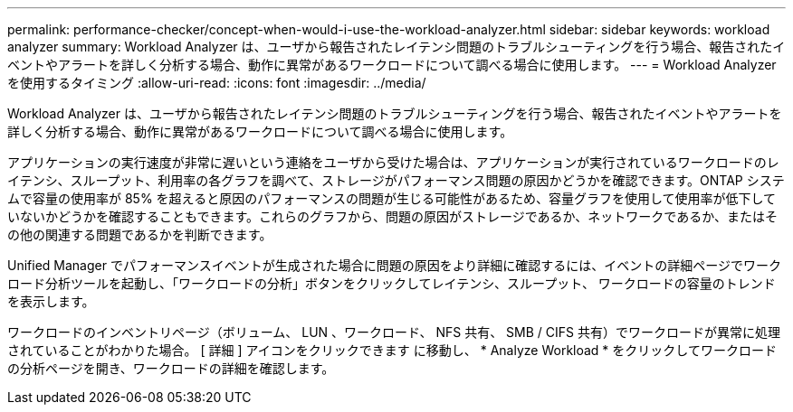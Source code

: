 ---
permalink: performance-checker/concept-when-would-i-use-the-workload-analyzer.html 
sidebar: sidebar 
keywords: workload analyzer 
summary: Workload Analyzer は、ユーザから報告されたレイテンシ問題のトラブルシューティングを行う場合、報告されたイベントやアラートを詳しく分析する場合、動作に異常があるワークロードについて調べる場合に使用します。 
---
= Workload Analyzer を使用するタイミング
:allow-uri-read: 
:icons: font
:imagesdir: ../media/


[role="lead"]
Workload Analyzer は、ユーザから報告されたレイテンシ問題のトラブルシューティングを行う場合、報告されたイベントやアラートを詳しく分析する場合、動作に異常があるワークロードについて調べる場合に使用します。

アプリケーションの実行速度が非常に遅いという連絡をユーザから受けた場合は、アプリケーションが実行されているワークロードのレイテンシ、スループット、利用率の各グラフを調べて、ストレージがパフォーマンス問題の原因かどうかを確認できます。ONTAP システムで容量の使用率が 85% を超えると原因のパフォーマンスの問題が生じる可能性があるため、容量グラフを使用して使用率が低下していないかどうかを確認することもできます。これらのグラフから、問題の原因がストレージであるか、ネットワークであるか、またはその他の関連する問題であるかを判断できます。

Unified Manager でパフォーマンスイベントが生成された場合に問題の原因をより詳細に確認するには、イベントの詳細ページでワークロード分析ツールを起動し、「ワークロードの分析」ボタンをクリックしてレイテンシ、スループット、 ワークロードの容量のトレンドを表示します。

ワークロードのインベントリページ（ボリューム、 LUN 、ワークロード、 NFS 共有、 SMB / CIFS 共有）でワークロードが異常に処理されていることがわかりた場合。 [ 詳細 ] アイコンをクリックできます image:../media/more-icon.gif[""]に移動し、 * Analyze Workload * をクリックしてワークロードの分析ページを開き、ワークロードの詳細を確認します。
